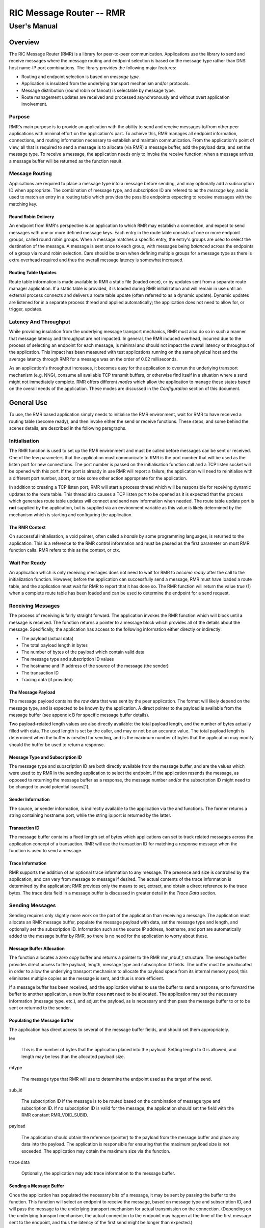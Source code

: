  
 
.. This work is licensed under a Creative Commons Attribution 4.0 International License. 
.. SPDX-License-Identifier: CC-BY-4.0 
.. CAUTION: this document is generated from source in doc/src/rtd. 
.. To make changes edit the source and recompile the document. 
.. Do NOT make changes directly to .rst or .md files. 
 
 
============================================================================================ 
RIC Message Router -- RMR 
============================================================================================ 
-------------------------------------------------------------------------------------------- 
User's Manual 
-------------------------------------------------------------------------------------------- 
 
Overview 
============================================================================================ 
 
The RIC Message Router (RMR) is a library for peer-to-peer communication. 
Applications use the library to send and receive messages where the message 
routing and endpoint selection is based on the message type rather than DNS host 
name-IP port combinations. The library provides the following major features: 
 
 
+ Routing and endpoint selection is based on *message type.* 
 
+ Application is insulated from the underlying transport mechanism and/or protocols. 
 
+ Message distribution (round robin or fanout) is selectable by message type. 
 
+ Route management updates are received and processed asynchronously and without overt application involvement. 
 
 
 
Purpose 
-------------------------------------------------------------------------------------------- 
 
RMR's main purpose is to provide an application with the 
ability to send and receive messages to/from other peer 
applications with minimal effort on the application's part. 
To achieve this, RMR manages all endpoint information, 
connections, and routing information necessary to establish 
and maintain communication. From the application's point of 
view, all that is required to send a message is to allocate 
(via RMR) a message buffer, add the payload data, and set the 
message type. To receive a message, the application needs 
only to invoke the receive function; when a message arrives a 
message buffer will be returned as the function result. 
 
Message Routing 
-------------------------------------------------------------------------------------------- 
 
Applications are required to place a message type into a 
message before sending, and may optionally add a subscription 
ID when appropriate. The combination of message type, and 
subscription ID are refered to as the *message key,* and is 
used to match an entry in a routing table which provides the 
possible endpoints expecting to receive messages with the 
matching key. 
 
Round Robin Delivery 
~~~~~~~~~~~~~~~~~~~~~~~~~~~~~~~~~~~~~~~~~~~~~~~~~~~~~~~~~~~~~~~~~~~~~~~~~~~~~~~~~~~~~~~~~~~ 
 
An endpoint from RMR's perspective is an application to which 
RMR may establish a connection, and expect to send messages 
with one or more defined message keys. Each entry in the 
route table consists of one or more endpoint groups, called 
round robin groups. When a message matches a specific entry, 
the entry's groups are used to select the destination of the 
message. A message is sent once to each group, with messages 
being *balanced* across the endpoints of a group via round 
robin selection. Care should be taken when defining multiple 
groups for a message type as there is extra overhead required 
and thus the overall message latency is somewhat increased. 
 
Routing Table Updates 
~~~~~~~~~~~~~~~~~~~~~~~~~~~~~~~~~~~~~~~~~~~~~~~~~~~~~~~~~~~~~~~~~~~~~~~~~~~~~~~~~~~~~~~~~~~ 
 
Route table information is made available to RMR a static 
file (loaded once), or by updates sent from a separate route 
manager application. If a static table is provided, it is 
loaded during RMR initialization and will remain in use until 
an external process connects and delivers a route table 
update (often referred to as a dynamic update). Dynamic 
updates are listened for in a separate process thread and 
applied automatically; the application does not need to allow 
for, or trigger, updates. 
 
Latency And Throughput 
-------------------------------------------------------------------------------------------- 
 
While providing insulation from the underlying message 
transport mechanics, RMR must also do so in such a manner 
that message latency and throughput are not impacted. In 
general, the RMR induced overhead, incurred due to the 
process of selecting an endpoint for each message, is minimal 
and should not impact the overall latency or throughput of 
the application. This impact has been measured with test 
applications running on the same physical host and the 
average latency through RMR for a message was on the order of 
0.02 milliseconds. 
 
As an application's throughput increases, it becomes easy for 
the application to overrun the underlying transport mechanism 
(e.g. NNG), consume all available TCP transmit buffers, or 
otherwise find itself in a situation where a send might not 
immediately complete. RMR offers different *modes* which 
allow the application to manage these states based on the 
overall needs of the application. These modes are discussed 
in the *Configuration* section of this document. 
 
General Use 
============================================================================================ 
 
To use, the RMR based application simply needs to initialise 
the RMR environment, wait for RMR to have received a routing 
table (become ready), and then invoke either the send or 
receive functions. These steps, and some behind the scenes 
details, are described in the following paragraphs. 
 
Initialisation 
-------------------------------------------------------------------------------------------- 
 
The RMR function is used to set up the RMR environment and 
must be called before messages can be sent or received. One 
of the few parameters that the application must communicate 
to RMR is the port number that will be used as the listen 
port for new connections. The port number is passed on the 
initialisation function call and a TCP listen socket will be 
opened with this port. If the port is already in use RMR will 
report a failure; the application will need to reinitialise 
with a different port number, abort, or take some other 
action appropriate for the application. 
 
In addition to creating a TCP listen port, RMR will start a 
process thread which will be responsible for receiving 
dynamic updates to the route table. This thread also causes a 
TCP listen port to be opened as it is expected that the 
process which generates route table updates will connect and 
send new information when needed. The route table update port 
is **not** supplied by the application, but is supplied via 
an environment variable as this value is likely determined by 
the mechanism which is starting and configuring the 
application. 
 
The RMR Context 
~~~~~~~~~~~~~~~~~~~~~~~~~~~~~~~~~~~~~~~~~~~~~~~~~~~~~~~~~~~~~~~~~~~~~~~~~~~~~~~~~~~~~~~~~~~ 
 
On successful initialisation, a void pointer, often called a 
*handle* by some programming languages, is returned to the 
application. This is a reference to the RMR control 
information and must be passed as the first parameter on most 
RMR function calls. RMR refers to this as the context, or 
ctx. 
 
Wait For Ready 
-------------------------------------------------------------------------------------------- 
 
An application which is only receiving messages does not need 
to wait for RMR to *become ready* after the call to the 
initialization function. However, before the application can 
successfully send a message, RMR must have loaded a route 
table, and the application must wait for RMR to report that 
it has done so. The RMR function will return the value *true* 
(1) when a complete route table has been loaded and can be 
used to determine the endpoint for a send request. 
 
Receiving Messages 
-------------------------------------------------------------------------------------------- 
 
The process of receiving is fairly straight forward. The 
application invokes the RMR function which will block until a 
message is received. The function returns a pointer to a 
message block which provides all of the details about the 
message. Specifically, the application has access to the 
following information either directly or indirectly: 
 
 
+ The payload (actual data) 
 
+ The total payload length in bytes 
 
+ The number of bytes of the payload which contain valid data 
 
+ The message type and subscription ID values 
 
+ The hostname and IP address of the source of the message (the sender) 
 
+ The transaction ID 
 
+ Tracing data (if provided) 
 
 
 
The Message Payload 
~~~~~~~~~~~~~~~~~~~~~~~~~~~~~~~~~~~~~~~~~~~~~~~~~~~~~~~~~~~~~~~~~~~~~~~~~~~~~~~~~~~~~~~~~~~ 
 
The message payload contains the *raw* data that was sent by 
the peer application. The format will likely depend on the 
message type, and is expected to be known by the application. 
A direct pointer to the payload is available from the message 
buffer (see appendix B for specific message buffer details). 
 
Two payload-related length values are also directly 
available: the total payload length, and the number of bytes 
actually filled with data. The used length is set by the 
caller, and may or not be an accurate value. The total 
payload length is determined when the buffer is created for 
sending, and is the maximum number of bytes that the 
application may modify should the buffer be used to return a 
response. 
 
Message Type and Subscription ID 
~~~~~~~~~~~~~~~~~~~~~~~~~~~~~~~~~~~~~~~~~~~~~~~~~~~~~~~~~~~~~~~~~~~~~~~~~~~~~~~~~~~~~~~~~~~ 
 
The message type and subscription ID are both directly 
available from the message buffer, and are the values which 
were used to by RMR in the sending application to select the 
endpoint. If the application resends the message, as opposed 
to returning the message buffer as a response, the message 
number and/or the subscription ID might need to be changed to 
avoid potential issues[1]. 
 
Sender Information 
~~~~~~~~~~~~~~~~~~~~~~~~~~~~~~~~~~~~~~~~~~~~~~~~~~~~~~~~~~~~~~~~~~~~~~~~~~~~~~~~~~~~~~~~~~~ 
 
The source, or sender information, is indirectly available to 
the application via the and functions. The former returns a 
string containing hostname:port, while the string ip:port is 
returned by the latter. 
 
Transaction ID 
~~~~~~~~~~~~~~~~~~~~~~~~~~~~~~~~~~~~~~~~~~~~~~~~~~~~~~~~~~~~~~~~~~~~~~~~~~~~~~~~~~~~~~~~~~~ 
 
The message buffer contains a fixed length set of bytes which 
applications can set to track related messages across the 
application concept of a transaction. RMR will use the 
transaction ID for matching a response message when the 
function is used to send a message. 
 
Trace Information 
~~~~~~~~~~~~~~~~~~~~~~~~~~~~~~~~~~~~~~~~~~~~~~~~~~~~~~~~~~~~~~~~~~~~~~~~~~~~~~~~~~~~~~~~~~~ 
 
RMR supports the addition of an optional trace information to 
any message. The presence and size is controlled by the 
application, and can vary from message to message if desired. 
The actual contents of the trace information is determined by 
the application; RMR provides only the means to set, extract, 
and obtain a direct reference to the trace bytes. The trace 
data field in a message buffer is discussed in greater detail 
in the *Trace Data* section. 
 
Sending Messages 
-------------------------------------------------------------------------------------------- 
 
Sending requires only slightly more work on the part of the 
application than receiving a message. The application must 
allocate an RMR message buffer, populate the message payload 
with data, set the message type and length, and optionally 
set the subscription ID. Information such as the source IP 
address, hostname, and port are automatically added to the 
message buffer by RMR, so there is no need for the 
application to worry about these. 
 
Message Buffer Allocation 
~~~~~~~~~~~~~~~~~~~~~~~~~~~~~~~~~~~~~~~~~~~~~~~~~~~~~~~~~~~~~~~~~~~~~~~~~~~~~~~~~~~~~~~~~~~ 
 
The function allocates a *zero copy* buffer and returns a 
pointer to the RMR rmr_mbuf_t structure. The message buffer 
provides direct access to the payload, length, message type 
and subscription ID fields. The buffer must be preallocated 
in order to allow the underlying transport mechanism to 
allocate the payload space from its internal memory pool; 
this eliminates multiple copies as the message is sent, and 
thus is more efficient. 
 
If a message buffer has been received, and the application 
wishes to use the buffer to send a response, or to forward 
the buffer to another application, a new buffer does **not** 
need to be allocated. The application may set the necessary 
information (message type, etc.), and adjust the payload, as 
is necessary and then pass the message buffer to or to be 
sent or returned to the sender. 
 
Populating the Message Buffer 
~~~~~~~~~~~~~~~~~~~~~~~~~~~~~~~~~~~~~~~~~~~~~~~~~~~~~~~~~~~~~~~~~~~~~~~~~~~~~~~~~~~~~~~~~~~ 
 
The application has direct access to several of the message 
buffer fields, and should set them appropriately. 
 
 
 
len 
   
  This is the number of bytes that the application placed 
  into the payload. Setting length to 0 is allowed, and 
  length may be less than the allocated payload size. 
   
 
mtype 
   
  The message type that RMR will use to determine the 
  endpoint used as the target of the send. 
   
 
sub_id 
   
  The subscription ID if the message is to be routed based 
  on the combination of message type and subscription ID. If 
  no subscription ID is valid for the message, the 
  application should set the field with the RMR constant 
  RMR_VOID_SUBID. 
   
 
payload 
   
  The application should obtain the reference (pointer) to 
  the payload from the message buffer and place any data 
  into the payload. The application is responsible for 
  ensuring that the maximum payload size is not exceeded. 
  The application may obtain the maximum size via the 
  function. 
   
 
trace data 
   
  Optionally, the application may add trace information to 
  the message buffer. 
 
 
 
Sending a Message Buffer 
~~~~~~~~~~~~~~~~~~~~~~~~~~~~~~~~~~~~~~~~~~~~~~~~~~~~~~~~~~~~~~~~~~~~~~~~~~~~~~~~~~~~~~~~~~~ 
 
Once the application has populated the necessary bits of a 
message, it may be sent by passing the buffer to the 
function. This function will select an endpoint to receive 
the message, based on message type and subscription ID, and 
will pass the message to the underlying transport mechanism 
for actual transmission on the connection. (Depending on the 
underlying transport mechanism, the actual connection to the 
endpoint may happen at the time of the first message sent to 
the endpoint, and thus the latency of the first send might be 
longer than expected.) 
 
On success, the send function will return a reference to a 
message buffer; the status within that message buffer will 
indicate what the message buffer contains. When the status is 
RMR_OK the reference is to a **new** message buffer for the 
application to use for the next send; the payload size is the 
same as the payload size allocated for the message that was 
just sent. This is a convenience as it eliminates the need 
for the application to call the message allocation function 
at some point in the future, and assumes the application will 
send many messages which will require the same payload 
dimensions. 
 
If the message contains any status other than RMR_OK, then 
the message could **not** be sent, and the reference is to 
the unsent message buffer. The value of the status will 
indicate whether the nature of the failure was transient ( 
RMR_ERR_RETRY) or not. Transient failures are likely to be 
successful if the application attempts to send the message at 
a later time. Unfortunately, it is impossible for RMR to know 
the exact transient failure (e.g. connection being 
established, or TCP buffer shortage), and thus it is not 
possible to communicate how long the application should wait 
before attempting to resend, if the application wishes to 
resend the message. (More discussion with respect to message 
retries can be found in the *Handling Failures* section.) 
 
Advanced Usage 
============================================================================================ 
 
Several forms of usage fall into a more advanced category and 
are described in the following sections. These include 
blocking call, return to sender and wormhole functions. 
 
The Call Function 
-------------------------------------------------------------------------------------------- 
 
The RMR function sends a message in the exact same manner as 
the rmr_send_msg() function, with the endpoint selection 
based on the message key. But unlike the send function, will 
block and wait for a response from the application that is 
selected to receive the message. The matching message is 
determined by the transaction ID which the application must 
place into the message buffer prior to invoking. Similarly, 
the responding application must ensure that the same 
transaction ID is placed into the message buffer before 
returning its response. 
 
The return from the call is a message buffer with the 
response message; there is no difference between a message 
buffer returned by the receive function and one returned by 
the function. If a response is not received in a reasonable 
amount of time, a nil message buffer is returned to the 
calling application. 
 
Returning a Response 
~~~~~~~~~~~~~~~~~~~~~~~~~~~~~~~~~~~~~~~~~~~~~~~~~~~~~~~~~~~~~~~~~~~~~~~~~~~~~~~~~~~~~~~~~~~ 
 
Because of the nature of RMR's routing policies, it is 
generally not possible for an application to control exactly 
which endpoint is sent a message. There are cases, such as 
responding to a message delivered via that the application 
must send a message and guarantee that RMR routes it to an 
exact destination. To enable this, RMR provides the return to 
sender, function. Upon receipt of any message, an application 
may alter the payload, and if necessary the message type and 
subscription ID, and pass the altered message buffer to the 
function to return the altered message to the application 
which sent it. When this function is used, RMR will examine 
the message buffer for the source information and use that to 
select the connection on which to write the response. 
 
Multi-threaded Calls 
~~~~~~~~~~~~~~~~~~~~~~~~~~~~~~~~~~~~~~~~~~~~~~~~~~~~~~~~~~~~~~~~~~~~~~~~~~~~~~~~~~~~~~~~~~~ 
 
The basic call mechanism described above is **not** thread 
safe, as it is not possible to guarantee that a response 
message is delivered to the correct thread. The RMR function 
accepts an additional parameter which identifies the calling 
thread in order to ensure that the response is delivered 
properly. In addition, the application must specifically 
initialise the multi-threaded call environment by passing the 
RMRFL_MTCALL flag as an option to the function[2]. 
 
One advantage of the multi-threaded call capability in RMR is 
the fact that only the calling thread is blocked. Messages 
received which are not responses to the call are continued to 
be delivered via normal calls. 
 
While the process is blocked waiting for the response, it is 
entirely possible that asynchronous, non-matching, messages 
will arrive. When this happens, RMR will queues the messages 
and return them to the application over the next calls to 
 
Wormholes 
-------------------------------------------------------------------------------------------- 
 
As was mentioned earlier, the design of RMR is to eliminate 
the need for an application to know a specific endpoint, even 
when a response message is being sent. In some rare cases it 
may be necessary for an application to establish a direct 
connection to an RMR-based application rather than relying on 
message type and subscription ID based routing. The 
*wormhole* functions provide an application with the ability 
to create a direct connection and then to send and receive 
messages across the connection. The following are the RMR 
functions which provide wormhole communications: 
 
 
 
rmr_wh_open 
   
  Open a connection to an endpoint. Name or IP address and 
  port of the endpoint is supplied. Returns a wormhole ID 
  that the application must use when sending a direct 
  message. 
   
 
rmr_wh_send_msg 
   
  Sends an RMR message buffer to the connected application. 
  The message type and subscription ID may be set in the 
  message, but RMR will ignore both. 
   
 
rmr_wh_close 
   
  Closes the direct connection. 
 
 
 
Handling Failures 
============================================================================================ 
 
The vast majority of states reported by RMR are fatal; if 
encountered during setup or initialization, then it is 
unlikely that any message oriented processing should 
continue, and when encountered on a message operation 
continued operation on that message should be abandoned. 
Specifically with regard to message sending, it is very 
likely that the underlying transport mechanism will report a 
*soft,* or transient, failure which might be successful if 
the operation is retried at a later point in time. The 
paragraphs below discuss the methods that an application 
might deal with these soft failures. 
 
Failure Notification 
-------------------------------------------------------------------------------------------- 
 
When a soft failure is reported, the returned message buffer 
returned by the RMR function will be RMR_ERR_RETRY. These 
types of failures can occur for various reasons; one of two 
reasons is typically the underlying cause: 
 
 
+ The session to the targeted recipient (endpoint) is not connected. 
 
+ The transport mechanism buffer pool is full and cannot accept another buffer. 
 
 
 
Unfortunately, it is not possible for RMR to determine which 
of these two cases is occurring, and equally as unfortunate 
the time to resolve each is different. The first, no 
connection, may require up to a second before a message can 
be accepted, while a rejection because of buffer shortage is 
likely to resolve in less than a millisecond. 
 
Application Response 
-------------------------------------------------------------------------------------------- 
 
The action which an application takes when a soft failure is 
reported ultimately depends on the nature of the application 
with respect to factors such as tolerance to extended message 
latency, dropped messages, and over all message rate. 
 
RMR Retry Modes 
-------------------------------------------------------------------------------------------- 
 
In an effort to reduce the workload of an application 
developer, RMR has a default retry policy such that RMR will 
attempt to retransmit a message up to 1000 times when a soft 
failure is reported. These retries generally take less than 1 
millisecond (if all 1000 are attempted) and in most cases 
eliminates nearly all reported soft failures to the 
application. When using this mode, it might allow the 
application to simply treat all bad return values from a send 
attempt as permanent failures. 
 
If an application is so sensitive to any delay in RMR, or the 
underlying transport mechanism, it is possible to set RMR to 
return a failure immediately on any kind of error (permanent 
failures are always reported without retry). In this mode, 
RMR will still set the state in the message buffer to 
RMR_ERR_RETRY, but will **not** make any attempts to resend 
the message. This zero-retry policy is enabled by invoking 
the with a value of 0; this can be done once immediately 
after is invoked. 
 
Regardless of the retry mode which the application sets, it 
will ultimately be up to the application to handle failures 
by queuing the message internally for resend, retrying 
immediately, or dropping the send attempt all together. As 
stated before, only the application can determine how to best 
handle send failures. 
 
Other Failures 
-------------------------------------------------------------------------------------------- 
 
RMR will return the state of processing for message based 
operations (send/receive) as the status in the message 
buffer. For non-message operations, state is returned to the 
caller as the integer return value for all functions which 
are not expected to return a pointer (e.g. and a brief 
description of their meaning. 
 
 
 
RMR_OK 
   
  state is good; operation finished successfully 
   
 
RMR_ERR_BADARG 
   
  argument passed to function was unusable 
   
 
RMR_ERR_NOENDPT 
   
  send/call could not find an endpoint based on msg type 
   
 
RMR_ERR_EMPTY 
   
  msg received had no payload; attempt to send an empty 
  message 
   
 
RMR_ERR_NOHDR 
   
  message didn't contain a valid header 
   
 
RMR_ERR_SENDFAILED 
   
  send failed; errno may contain the transport provider 
  reason 
   
 
RMR_ERR_CALLFAILED 
   
  unable to send the message for a call function; errno may 
  contain the transport provider reason 
   
 
RMR_ERR_NOWHOPEN 
   
  no wormholes are open 
   
 
RMR_ERR_WHID 
   
  the wormhole id provided was invalid 
   
 
RMR_ERR_OVERFLOW 
   
  operation would have busted through a buffer/field size 
   
 
RMR_ERR_RETRY 
   
  request (send/call/rts) failed, but caller should retry 
  (EAGAIN for wrappers) 
   
 
RMR_ERR_RCVFAILED 
   
  receive failed (hard error) 
   
 
RMR_ERR_TIMEOUT 
   
  response message not received in a reasonable amount of 
  time 
   
 
RMR_ERR_UNSET 
   
  the message hasn't been populated with a transport buffer 
   
 
RMR_ERR_TRUNC 
   
  length in the received buffer is longer than the size of 
  the allocated payload, received message likely truncated 
  (length set by sender could be wrong, but we can't know 
  that) 
   
 
RMR_ERR_INITFAILED 
   
  initialisation of something (probably message) failed 
   
 
RMR_ERR_NOTSUPP 
   
  the request is not supported, or RMR was not initialised 
  for the request 
 
 
Depending on the underlying transport mechanism, and the 
nature of the call that RMR attempted, the system errno value 
might reflect additional detail about the failure. 
Applications should **not** rely on errno as some transport 
mechanisms do not set it with any consistency. 
 
Configuration and Control 
============================================================================================ 
 
With the assumption that most RMR based applications will be 
executed in a containerised environment, there are some 
underlying mechanics which the developer may need to know in 
order to properly provide a configuration specification to 
the container management system. The following paragraphs 
briefly discuss these. 
 
 
TCP Ports 
-------------------------------------------------------------------------------------------- 
 
RMR requires two (2) TCP listen ports: one for general 
application-to-application communications and one for 
route-table updates. The general communication port is 
specified by the application at the time RMR is initialised. 
The port used to listen for route table updates is likely to 
be a constant port shared by all applications provided they 
are running in separate containers. To that end, the port 
number defaults to 4561, but can be configured with an 
environment variable (see later paragraph in this section). 
 
Host Names 
-------------------------------------------------------------------------------------------- 
 
RMR is typically host name agnostic. Route table entries may 
contain endpoints defined either by host name or IP address. 
In the container world the concept of a *service name* might 
exist, and likely is different than a host name. RMR's only 
requirement with respect to host names is that a name used on 
a route table entry must be resolvable via the gethostbyname 
system call. 
 
Environment Variables 
-------------------------------------------------------------------------------------------- 
 
Several environment variables are recognised by RMR which, in 
general, are used to define interfaces and listen ports (e.g. 
the route table update listen port), or debugging 
information. Generally this information is system controlled 
and thus RMR expects this information to be defined in the 
environment rather than provided by the application. The 
following is a list of the environment variables which RMR 
recognises: 
 
 
 
RMR_BIND_IF 
   
  The interface to bind to listen ports to. If not defined 
  0.0.0.0 (all interfaces) is assumed. 
   
 
RMR_RTG_SVC 
   
  The port RMR will listen on for route manager connections. 
  If not defined 4561 is used. 
   
 
RMR_SEED_RT 
   
  Where RMR expects to find the name of the seed (static) 
  route table. If not defined no static table is read. 
   
 
RMR_RTG_ISRAW 
   
  If the value set to 0, RMR expects the route table manager 
  messages to be messages with and RMR header. If this is 
  not defined messages are assumed to be "raw" (without an 
  RMR header. 
   
 
RMR_VCTL_FILE 
   
  Provides a file which is used to set the verbose level of 
  the route table collection thread. The first line of the 
  file is read and expected to contain an integer value to 
  set the verbose level. The value may be changed at any 
  time and the route table thread will adjust accordingly. 
   
 
RMR_SRC_NAMEONLY 
   
  If the value of this variable is greater than 0, RMR will 
  not permit the IP address to be sent as the message 
  source. Only the host name will be sent as the source in 
  the message header. 
 
 
 
Logging 
-------------------------------------------------------------------------------------------- 
 
RMR does **not** use any logging libraries; any error or 
warning messages are written to standard error. RMR messages 
are written with one of three prefix strings: 
 
 
 
[CRI] 
   
  The event is of a critical nature and it is unlikely that 
  RMR will continue to operate correctly if at all. It is 
  almost certain that immediate action will be needed to 
  resolve the issue. 
   
 
[ERR] 
   
  The event is not expected and RMR is not able to handle 
  it. There is a small chance that continued operation will 
  be negatively impacted. Eventual action to diagnose and 
  correct the issue will be necessary. 
   
 
[WRN] 
   
  The event was not expected by RMR, but can be worked 
  round. Normal operation will continue, but it is 
  recommended that the cause of the problem be investigated. 
 
 
 
_____________________________________________________________
 
[1] It is entirely possible to design a routing table, and 
application group, such that the same message type is is 
left unchanged and the message is forwarded by an 
application after updating the payload. This type of 
behaviour is often referred to as service chaining, and can 
be done without any "knowledge" by an application with 
respect to where the message goes next. Service chaining is 
supported by RMR in as much as it allows the message to be 
resent, but the actual complexities of designing and 
implementing service chaining lie with the route table 
generator process. 
 
 
 
[2] There is additional overhead to support multi-threaded 
call as a special listener thread must be used in order to 
deliver responses to the proper application thread. 
 
 
 
 
 
 
Appendix A -- Quick Reference 
============================================================================================ 
 
Please  refer  to  the RMR manual pages on the Read the Docs 
site 
 
https://docs.o-ran-sc.org/projects/o-ran-sc-ric-plt-lib-rmr/en/latest/index.html 
 
 
Appendix B -- Message Buffer Details 
============================================================================================ 
 
The RMR message buffer is a C structure which is exposed  in 
the  rmr.h  header  file.  It  is  used  to manage a message 
received from a peer endpoint, or a message  that  is  being 
sent  to  a  peer.  Fields include payload length, amount of 
payload actually  used,  status,  and  a  reference  to  the 
payload.  There are also fields which the application should 
ignore, and could be hidden in the header file, but we chose 
not  to.  These fields include a reference to the RMR header 
information,  and  to  the  underlying  transport  mechanism 
message  struct  which may or may not be the same as the RMR 
header reference. 
 
The Structure 
-------------------------------------------------------------------------------------------- 
 
The following is the C structure. Readers are  cautioned  to 
examine the rmr.h header file directly; the information here 
may be out of date (old document in some cache), and thus it 
may be incorrect. 
 
 
:: 
  
 typedef struct {
     int    state;            // state of processing
     int    mtype;            // message type
     int    len;              // length of data in the payload (send or received)
     unsigned char* payload;  // transported data
     unsigned char* xaction;  // pointer to fixed length transaction id bytes
     int    sub_id;           // subscription id
     int    tp_state;         // transport state (errno)
                              // these things are off limits to the user application
     void*    tp_buf;         // underlying transport allocated pointer (e.g. nng message)
     void*    header;         // internal message header (whole buffer: header+payload)
     unsigned char* id;       // if we need an ID in the message separate from the xaction id
     int      flags;          // various MFL_ (private) flags as needed
     int      alloc_len;      // the length of the allocated space (hdr+payload)
     void*    ring;           // ring this buffer should be queued back to
     int      rts_fd;         // SI fd for return to sender
     int      cookie;         // cookie to detect user misuse of free'd msg
 } rmr_mbuf_t;
 
 
 
 
State vs Transport State 
-------------------------------------------------------------------------------------------- 
 
The  state  field reflects the state at the time the message 
buffer is returned to the calling application.  For  a  send 
operation, if the state is not RMR_OK then the message buffer 
references the payload that could not be sent, and when  the 
state is RMR_OK the buffer references a *fresh* payload that 
the application may fill in. 
 
When the state is not RMR_OK, C programmes may  examine  the 
global  errno  value which RMR will have left set, if it was 
set, by the underlying transport mechanism. In  some  cases, 
wrapper modules are not able to directly access the C-library 
errno value, and to assist  with  possible  transport  error 
details,  the  send and receive operations populate tp_state 
with the value of errno. 
 
Regardless of whether  the  application  makes  use  of  the 
tp_state,  or  the  errno value, it should be noted that the 
underlying transport mechanism may not actually  update  the 
errno  value;  in  other words: it might not be accurate. In 
addition, RMR populates the tp_state value  in  the  message 
buffer **only** when the state is not RMR_OK. 
 
Field References 
-------------------------------------------------------------------------------------------- 
 
The  transaction  field  was exposed in the first version of 
RMR, and in hindsight this shouldn't have been done.  Rather 
than  break  any  existing  code the reference was left, but 
additional fields such as  trace  data,  were  not  directly 
exposed  to  the  application.  The application developer is 
strongly encouraged to use the functions which get  and  set 
the  transaction  ID rather than using the pointer directly; 
any data overruns will not be detected if the  reference  is 
used directly. 
 
In contrast, the payload reference should be used directly by 
the application  in  the  interest  of  speed  and  ease  of 
programming.  The same care to prevent writing more bytes to 
the payload buffer than it can hold must  be  taken  by  the 
application.  By the nature of the allocation of the payload 
in transport space, RMR is unable to add guard bytes  and/or 
test for data overrun. 
 
Actual Transmission 
-------------------------------------------------------------------------------------------- 
 
When RMR sends the application's message, the message buffer 
is **not** transmitted. The transport buffer (tp_buf)  which 
contains  the RMR header and application payload is the only 
set of bytes which are transmitted. While it may seem to the 
caller  like the function is returning a new message buffer, 
the same struct is reused and only a new transport buffer is 
allocated.  The intent is to keep the alloc/free cycles to a 
minimum. 
 
 
Appendix C -- Glossary 
============================================================================================ 
 
Many terms in networking can be  interpreted  with  multiple 
meanings,  and  several  terms used in this document are RMR 
specific. The following definitions are the meanings of terms 
used  within  this  document  and  should help the reader to 
understand the intent of meaning. 
 
 
 
application 
   
  A programme which uses RMR to send and/or receive messages 
  to/from another RMR based application. 
   
 
Critical error 
   
  An  error  that  RMR  has  encountered which will prevent 
  further successful processing  by  RMR.  Critical  errors 
  usually indicate that the application should abort. 
   
 
Endpoint 
   
  An RMR based application that is defined as being capable 
  of receiving one or more types of messages (as defined by 
  a *message key.*) 
   
 
Environment variable 
   
  A   key/value  pair  which  is  set  externally  to  the  
  application, but which is available  to  the  application 
  (and referenced libraries) through the getenv system call. 
  Environment variables are the main method of communicating 
  information such as port numbers to RMR. 
   
 
Error 
   
  An  abnormal condition that RMR has encountered, but will 
  not affect the overall processing by RMR, but may  impact 
  certain aspects such as the ability to communicate with a 
  specific   endpoint.   Errors  generally  indicate  that  
  something, usually external to RMR, must be addressed. 
   
 
Host name 
   
  The  name  of  the  host as returned by the gethostbyname 
  system call. In a containerised environment this might be 
  the  container  or  service  name  depending  on  how the 
  container is started. From RMR's point of  view,  a  host 
  name can be used to resolve an *endpoint* definition in a 
  *route* table.) 
   
 
IP 
   
  Internet protocol. A low level transmission protocol which 
  governs  the  transmission  of  datagrams  across network 
  boundaries. 
   
 
Listen socket 
   
  A *TCP* socket used to await incoming connection requests. 
  Listen sockets are defined by an interface and port number 
  combination where the  port  number  is  unique  for  the 
  interface. 
   
 
Message 
   
  A  series  of  bytes  transmitted from the application to 
  another RMR based application. A message is comprised  of 
  RMR  specific  data  (a  header), and application data (a 
  payload). 
   
 
Message buffer 
   
  A data structure used to describe a message which is to be 
  sent or has been received. The message buffer includes the 
  payload length, message type, message source,  and  other 
  information. 
   
 
Messgae type 
   
  A  signed  integer (0-32000) which identifies the type of 
  message  being  transmitted,  and  is  one  of  the  two  
  components of a *routing key.* See *Subscription ID.* 
   
 
Payload 
   
  The  portion of a message which holds the user data to be 
  transmitted to the remote *endpoint.* The payload contents 
  are completely application defined. 
   
 
RMR context 
   
  A  set  of information which defines the current state of 
  the underlying transport connections that RMR is managing. 
  The application will be give a context reference (pointer) 
  that is supplied to  most  RMR  functions  as  the  first 
  parameter. 
   
 
Round robin 
   
  The  method  of  selecting an *endpoint* from a list such 
  that all *endpoints* are selected before starting at  the 
  head of the list. 
   
 
Route table 
   
  A series of "rules" which define the possible *endpoints* 
  for each *message key.* 
   
 
Route table manager 
   
  An application responsible for building a  *route  table* 
  and  then  distributing  it  to  all applicable RMR based 
  applications. 
   
 
Routing 
   
  The process of selecting an *endpoint* which will be  the 
  recipient of a message. 
   
 
Routing key 
   
  A  combination  of  *message  type* and *subscription ID* 
  which RMR uses to select the destination *endpoint*  when 
  sending a message. 
   
 
Source 
   
  The sender of a message. 
   
 
Subscription ID 
   
  A  signed  integer  value  (0-32000) which identifies the 
  subscription characteristic of a message. It is  used  in 
  conjunction  with  the  *message  type*  to determine the 
  *routing key.* 
   
 
Target 
   
  The *endpoint* selected to receive a message. 
   
 
TCP 
   
  Transmission Control Protocol. A connection based internet 
  protocol    which    provides   for   lossless   packet   
  transportation, usually over IP. 
   
 
Thread 
   
  Also called a *process thread, or  pthread.*  This  is  a 
  lightweight  process  which executes in concurrently with 
  the application and shares the same  address  space.  RMR 
  uses  threads  to  manage  asynchronous functions such as 
  route table updates. &Term An  optional  portion  of  the 
  message buffer that the application may populate with data 
  that allows for tracing the progress of the transaction or 
  application  activity across components. RMR makes no use 
  of this data. 
   
 
Transaction ID 
   
  A fixed number of bytes in the *message* buffer) which the 
  application  may populate with information related to the 
  transaction. RMR makes use  of  the  transaction  ID  for 
  matching response messages with the &c function is used to 
  send a message. 
   
 
Transient failure 
   
  An error state that is believed to be short lived and that 
  the  operation,  if  retried by the application, might be 
  successful. C programmers will recognise this as EAGAIN. 
   
 
Warning 
   
  A warning occurs when RMR has encountered something  that 
  it believes isn't correct, but has a defined work round. 
   
 
Wormhole 
   
  A  direct  connection  managed  by  RMR  between the user 
  application and a remote, RMR based, application. 
 
 
 
Appendix D -- Code Examples 
============================================================================================ 
 
The following snippet of code illustrate some of  the  basic 
operation  of  the RMR library. Please refer to the examples 
and test directories in the RMR repository for complete  RMR 
based programmes. 
 
Sender Sample 
-------------------------------------------------------------------------------------------- 
 
The following code segment shows how a message buffer can be 
allocated, populated, and sent. The snippet also illustrates 
how  the  result  from the function is used to send the next 
message. It does not illustrate error and/or retry handling. 
 
 
:: 
  
 mrc = rmr_init( listen_port, MAX_BUF_SZ, RMRFL_NOFLAGS );
 rmr_set_stimeout( mrc, rmr_retries );
 while( ! rmr_ready( mrc ) ) {
     sleep( 1 );
 }
 sbuf = rmr_alloc_msg( mrc, 256 );   // 1st send buffer
 while( TRUE ) {
     sbuf->len = gen_status( (status_msg *) sbuf->payload );
     sbuf->mtype = STATUS_MSG;
     sbuf->sub_id = RMR_VOID_SUBID;     // subscription not used
     sbuf = rmr_send_msg( mrc, sbuf );
     sleep( delay_sec );
 }
 rmr_close( mrc );
 
 
 
Receiver Sample 
-------------------------------------------------------------------------------------------- 
 
The receiver code is even simpler than the sender code as it 
does  not  need  to  wait  for a route table to arrive (only 
senders need to do that), nor does it need  to  allocate  an 
initial  buffer.  The  example  assumes  that  the sender is 
transmitting a zero terminated string as the payload. 
 
 
:: 
  
 rmr_mbuf_t* rbuf = NULL;
 void* mrc = rmr_init( listen_port, MAX_BUF_SZ, RMRFL_NOFLAGS );
 while( TRUE ) {
     rbuf = rmr_rcv_msg( mrc, rbuf );    // reuse buffer on all but first loop
     if( rbuf == NULL || rbuf->state != RMR_OK ) {
         break;
     }
     fprintf( stdout, "mtype=%d sid=%d pay=%s\\n",
         rbuf->mtype, rbuf->sub_id, rbuf->payload );
     sleep( delay_sec );
 }
 fprintf( stderr, "receive error\\n" );
 rmr_close( mrc );
 
 
 
Receive and Send Sample 
-------------------------------------------------------------------------------------------- 
 
The following code snippet receives messages and responds to 
the  sender if the message type is odd. The code illustrates 
how the received message may be used to return a message  to 
the source. Variable type definitions are omitted for clarity 
and should be obvious. 
 
It should also be noted that things like  the  message  type 
which  id returned to the sender (99) is a random value that 
these applications would have agreed on in  advance  and  is 
**not** an RMR definition. 
 
 
:: 
  
 mrc = rmr_init( listen_port, MAX_BUF_SZ, RMRFL_NOFLAGS );
 rmr_set_stimeout( mrc, 1 );        // allow RMR to retry failed sends for ~1ms
 while( ! rmr_ready( mrc ) ) {        // we send, therefore we need a route table
     sleep( 1 );
 }
 mbuf = NULL;                        // ensure our buffer pointer is nil for 1st call
 while( TRUE ) {
     mbuf = rmr_rcv_msg( mrc, mbuf );        // wait for message
     if( mbuf == NULL || mbuf->state != RMR_OK ) {
         break;
     }
     if( mbuf->mtype % 2 ) {                // respond to odd message types
         plen = rmr_payload_size( mbuf );        // max size
                                                 // reset necessary fields in msg
         mbuf->mtype = 99;                       // response type
         mbuf->sub_id = RMR_VOID_SUBID;          // we turn subid off
         mbuf->len = snprintf( mbuf->payload, plen, "pong: %s", get_info() );
         mbuf = rmr_rts_msg( mrc, mbuf );        // return to sender
         if( mbuf == NULL || mbuf->state != RMR_OK ) {
             fprintf( stderr, "return to sender failed\\n" );
         }
     }
 }
 fprintf( stderr, "abort: receive failure\\n" );
 rmr_close( mrc );
 
 
 

